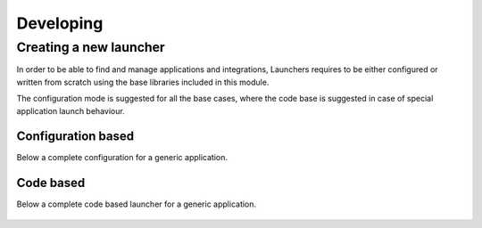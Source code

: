 ##########
Developing
##########



Creating a new launcher
=======================

In order to be able to find and manage applications and integrations,
Launchers requires to be either configured or written from scratch using the base libraries included in this module.

The configuration mode is suggested for all the base cases,
where the code base is suggested in case of special application launch behaviour.


Configuration based
-------------------

Below a complete configuration for a generic application.

 .. literalinclude:: examples/config-example.json



Code based
----------


Below a complete code based launcher for a generic application.



 .. literalinclude:: examples/code-example.py


